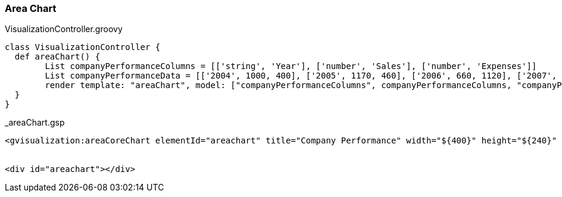 [[areaChart]]
=== Area Chart

[source, groovy]
.VisualizationController.groovy
----
class VisualizationController {
  def areaChart() {
	List companyPerformanceColumns = [['string', 'Year'], ['number', 'Sales'], ['number', 'Expenses']]
   	List companyPerformanceData = [['2004', 1000, 400], ['2005', 1170, 460], ['2006', 660, 1120], ['2007', 1030, 540]]
   	render template: "areaChart", model: ["companyPerformanceColumns", companyPerformanceColumns, "companyPerformanceData": companyPerformanceData]
  }
}
----

[source, groovy]
._areaChart.gsp
----
<gvisualization:areaCoreChart elementId="areachart" title="Company Performance" width="${400}" height="${240}" hAxis="${[title: 'Year', titleColor: 'red']}" columns="${companyPerformanceColumns}" data="${companyPerformanceData}" />


<div id="areachart"></div>
----